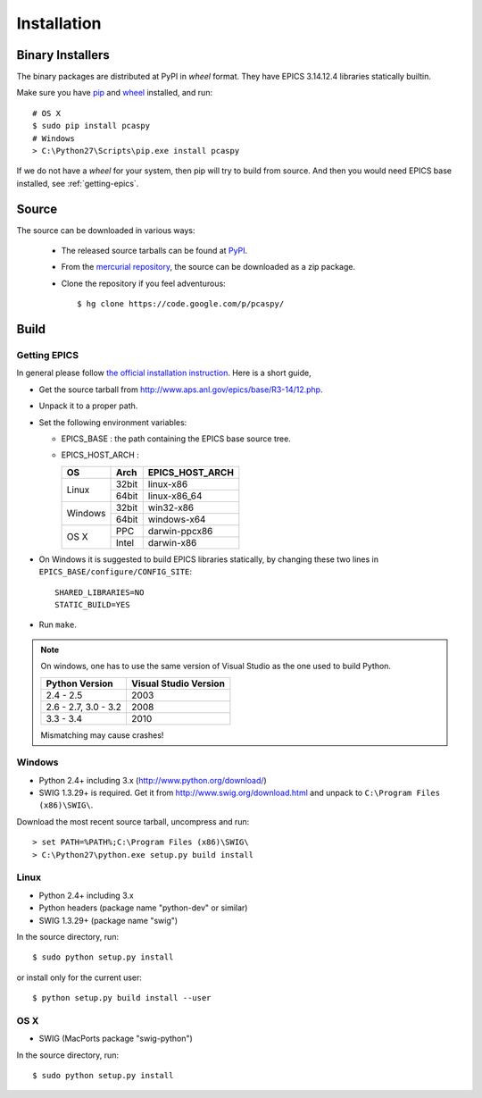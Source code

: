 .. _installation-label:

Installation
============

Binary Installers
-----------------
The binary packages are distributed at PyPI in *wheel* format. 
They have EPICS 3.14.12.4 libraries statically builtin.

Make sure you have `pip <https://pypi.python.org/pypi/pip>`_ and 
`wheel <https://pypi.python.org/pypi/wheel>`_  installed, and run::

    # OS X
    $ sudo pip install pcaspy
    # Windows
    > C:\Python27\Scripts\pip.exe install pcaspy

If we do not have a *wheel* for your system, then pip will try to 
build from source. And then you would need EPICS base installed, 
see :ref:`getting-epics`.

Source
------
The source can be downloaded in various ways:

  * The released source tarballs can be found at `PyPI <https://pypi.python.org/pypi/pcaspy>`_.

  * From the `mercurial repository <https://code.google.com/p/pcaspy/source/browse/>`_, 
    the source can be downloaded as a zip package. 

  * Clone the repository if you feel adventurous::

    $ hg clone https://code.google.com/p/pcaspy/

Build
-----

.. _getting-epics:

Getting EPICS
~~~~~~~~~~~~~
In general please follow `the official installation instruction <http://www.aps.anl.gov/epics/base/R3-14/12-docs/README.html>`_. Here is a short guide,

- Get the source tarball from http://www.aps.anl.gov/epics/base/R3-14/12.php.
- Unpack it to a proper path.
- Set the following environment variables:

  - EPICS_BASE : the path containing the EPICS base source tree.
  - EPICS_HOST_ARCH :

    +---------+-------+-----------------+
    |    OS   | Arch  | EPICS_HOST_ARCH |
    +=========+=======+=================+
    |         | 32bit | linux-x86       |
    | Linux   +-------+-----------------+
    |         | 64bit | linux-x86_64    |
    +---------+-------+-----------------+
    |         | 32bit | win32-x86       |
    | Windows +-------+-----------------+
    |         | 64bit | windows-x64     |
    +---------+-------+-----------------+
    |         | PPC   | darwin-ppcx86   |
    |  OS X   +-------+-----------------+
    |         | Intel | darwin-x86      |
    +---------+-------+-----------------+

- On Windows it is suggested to build EPICS libraries statically, by changing these two lines in ``EPICS_BASE/configure/CONFIG_SITE``::

    SHARED_LIBRARIES=NO
    STATIC_BUILD=YES

- Run ``make``.

.. note:: On windows, one has to use the same version of Visual Studio as the one used to build Python.

          +------------------+-----------------------+
          | Python Version   | Visual Studio Version |
          +==================+=======================+
          | 2.4 - 2.5        |  2003                 |
          +------------------+-----------------------+
          | 2.6 - 2.7,       |                       |
          | 3.0 - 3.2        |  2008                 |
          +------------------+-----------------------+
          | 3.3 - 3.4        |  2010                 |
          +------------------+-----------------------+

          Mismatching may cause crashes!

Windows
~~~~~~~
- Python 2.4+ including 3.x (http://www.python.org/download/)
- SWIG 1.3.29+ is required. Get it from http://www.swig.org/download.html and unpack to ``C:\Program Files (x86)\SWIG\``.

Download the most recent source tarball, uncompress and run::

    > set PATH=%PATH%;C:\Program Files (x86)\SWIG\
    > C:\Python27\python.exe setup.py build install


Linux
~~~~~
- Python 2.4+ including 3.x
- Python headers (package name "python-dev" or similar)
- SWIG 1.3.29+ (package name "swig")

In the source directory, run::

    $ sudo python setup.py install

or install only for the current user::

    $ python setup.py build install --user

OS X
~~~~
- SWIG (MacPorts package "swig-python")

In the source directory, run::

    $ sudo python setup.py install

